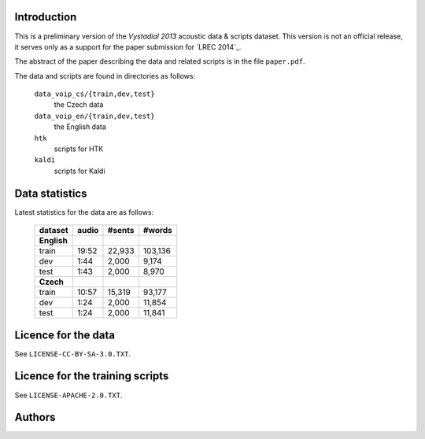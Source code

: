 Introduction
============

This is a preliminary version of the `Vystadial 2013` acoustic data 
& scripts dataset. This version is not an official release, it serves only 
as a support for the paper submission for `LREC 2014`_.

The abstract of the paper describing the data and related scripts is in the 
file ``paper.pdf``.

The data and scripts are found in directories as follows:

  ``data_voip_cs/{train,dev,test}``
    the Czech data

  ``data_voip_en/{train,dev,test}``
    the English data

  ``htk``
    scripts for HTK

  ``kaldi``
    scripts for Kaldi


.. TODO: Where are the trained models?


Data statistics
===============

Latest statistics for the data are as follows:

    ===========  ==========  ==========  ===========
    **dataset**  **audio**   **#sents**  **#words**
    ===========  ==========  ==========  ===========
    **English**                        
        train      19:52       22,933      103,136  
        dev         1:44        2,000        9,174  
        test        1:43        2,000        8,970  
    **Czech**
        train      10:57       15,319       93,177  
        dev         1:24        2,000       11,854  
        test        1:24        2,000       11,841  
    ===========  ==========  ==========  ===========


Licence for the data
====================

See ``LICENSE-CC-BY-SA-3.0.TXT``.


Licence for the training scripts
================================

See ``LICENSE-APACHE-2.0.TXT``.


Authors
=======

.. XXX This text is hidden during the review process.


.. `LREC 2014`_: http://lrec2014.lrec-conf.org/en/
